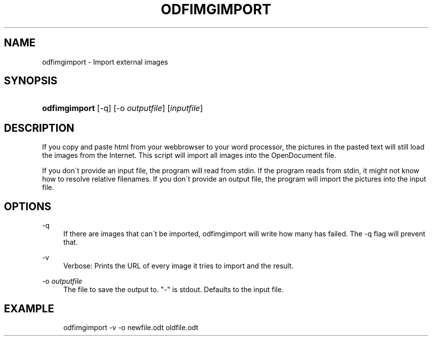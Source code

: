 .\"     Title: odfimgimport
.\"    Author: 
.\" Generator: DocBook XSL Stylesheets v1.73.2 <http://docbook.sf.net/>
.\"      Date: 02/10/2008
.\"    Manual: 
.\"    Source: 
.\"
.TH "ODFIMGIMPORT" "1" "02/10/2008" "" ""
.\" disable hyphenation
.nh
.\" disable justification (adjust text to left margin only)
.ad l
.SH "NAME"
odfimgimport - Import external images
.SH "SYNOPSIS"
.HP 13
\fBodfimgimport\fR [\-q] [\-o\ \fIoutputfile\fR] [\fIinputfile\fR]
.SH "DESCRIPTION"
.PP
If you copy and paste html from your webbrowser to your word processor, the pictures in the pasted text will still load the images from the Internet\. This script will import all images into the OpenDocument file\.
.PP
If you don\'t provide an input file, the program will read from stdin\. If the program reads from stdin, it might not know how to resolve relative filenames\. If you don\'t provide an output file, the program will import the pictures into the input file\.
.SH "OPTIONS"
.PP
\-q
.RS 4
If there are images that can\'t be imported, odfimgimport will write how many has failed\. The \-q flag will prevent that\.
.RE
.PP
\-v
.RS 4
Verbose: Prints the URL of every image it tries to import and the result\.
.RE
.PP
\-o \fIoutputfile\fR
.RS 4
The file to save the output to\. "\-" is stdout\. Defaults to the input file\.
.RE
.SH "EXAMPLE"
.sp
.RS 4
.nf
odfimgimport \-v \-o newfile\.odt oldfile\.odt
.fi
.RE
